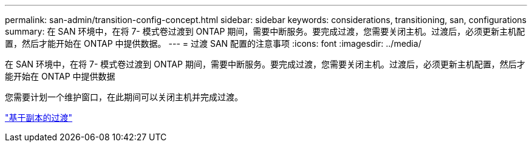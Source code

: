 ---
permalink: san-admin/transition-config-concept.html 
sidebar: sidebar 
keywords: considerations, transitioning, san, configurations 
summary: 在 SAN 环境中，在将 7- 模式卷过渡到 ONTAP 期间，需要中断服务。要完成过渡，您需要关闭主机。过渡后，必须更新主机配置，然后才能开始在 ONTAP 中提供数据。 
---
= 过渡 SAN 配置的注意事项
:icons: font
:imagesdir: ../media/


[role="lead"]
在 SAN 环境中，在将 7- 模式卷过渡到 ONTAP 期间，需要中断服务。要完成过渡，您需要关闭主机。过渡后，必须更新主机配置，然后才能开始在 ONTAP 中提供数据

您需要计划一个维护窗口，在此期间可以关闭主机并完成过渡。

link:https://docs.netapp.com/us-en/ontap-7mode-transition/copy-based/index.html["基于副本的过渡"]
